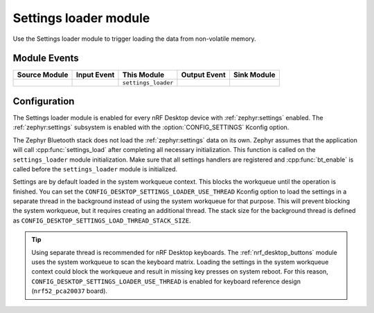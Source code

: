 .. _nrf_desktop_settings_loader:

Settings loader module
######################

Use the Settings loader module to trigger loading the data from non-volatile memory.

Module Events
*************

+----------------+-------------+---------------------+-----------------+------------------+
| Source Module  | Input Event | This Module         | Output Event    | Sink Module      |
+================+=============+=====================+=================+==================+
|                |             | ``settings_loader`` |                 |                  |
+----------------+-------------+---------------------+-----------------+------------------+

Configuration
*************

The Settings loader module is enabled for every nRF Desktop device with :ref:`zephyr:settings` enabled.
The :ref:`zephyr:settings` subsystem is enabled with the :option:`CONFIG_SETTINGS` Kconfig option.

The Zephyr Bluetooth stack does not load the :ref:`zephyr:settings` data on its own.
Zephyr assumes that the application will call :cpp:func:`settings_load` after completing all necessary initialization.
This function is called on the ``settings_loader`` module initialization.
Make sure that all settings handlers are registered and :cpp:func:`bt_enable` is called before the ``settings_loader`` module is initialized.

Settings are by default loaded in the system workqueue context.
This blocks the workqueue until the operation is finished.
You can set the ``CONFIG_DESKTOP_SETTINGS_LOADER_USE_THREAD`` Kconfig option to load the settings in a separate thread in the background instead of using the system workqueue for that purpose.
This will prevent blocking the system workqueue, but it requires creating an additional thread.
The stack size for the background thread is defined as ``CONFIG_DESKTOP_SETTINGS_LOAD_THREAD_STACK_SIZE``.

.. tip::
   Using separate thread is recommended for nRF Desktop keyboards.
   The :ref:`nrf_desktop_buttons` module uses the system workqueue to scan the keyboard matrix.
   Loading the settings in the system workqueue context could block the workqueue and result in missing key presses on system reboot.
   For this reason, ``CONFIG_DESKTOP_SETTINGS_LOADER_USE_THREAD`` is enabled for keyboard reference design (``nrf52_pca20037`` board).
